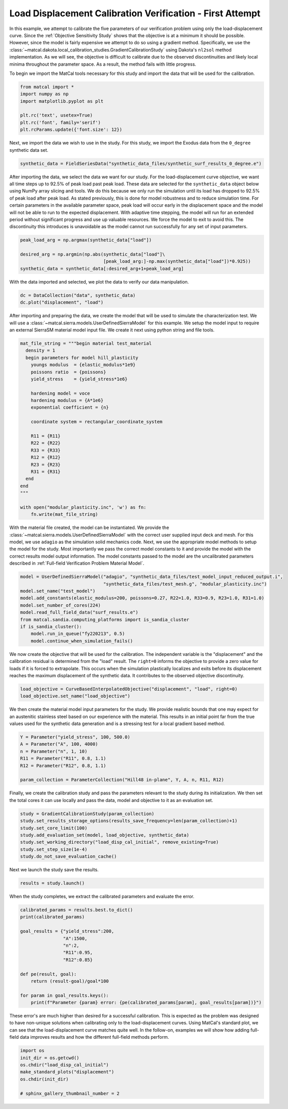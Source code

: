 
.. DO NOT EDIT.
.. THIS FILE WAS AUTOMATICALLY GENERATED BY SPHINX-GALLERY.
.. TO MAKE CHANGES, EDIT THE SOURCE PYTHON FILE:
.. "full_field_study_verification_examples/plot_b_standard_calibration_verification.py"
.. LINE NUMBERS ARE GIVEN BELOW.

.. only:: html

    .. note::
        :class: sphx-glr-download-link-note

        :ref:`Go to the end <sphx_glr_download_full_field_study_verification_examples_plot_b_standard_calibration_verification.py>`
        to download the full example code.

.. rst-class:: sphx-glr-example-title

.. _sphx_glr_full_field_study_verification_examples_plot_b_standard_calibration_verification.py:

Load Displacement Calibration Verification -  First Attempt
===========================================================
In this example, we attempt to calibrate 
the five parameters of our verification 
problem using only the load-displacement curve.
Since the :ref:`Objective Sensitivity Study`
shows that the objective is at a minimum  
it should be possible. However,
since the model is fairly expensive 
we attempt to do so using a gradient method. 
Specifically, we use the 
:class:`~matcal.dakota.local_calibration_studies.GradientCalibrationStudy`
using Dakota's ``nl2sol``
method implementation.
As we will see, the objective is difficult to 
calibrate due to the observed discontinuities and
likely local minima throughout the parameter space. 
As a result, the method fails with little progress.

To begin we import the MatCal tools necessary for this study
and import the data that will be used for the calibration.

.. GENERATED FROM PYTHON SOURCE LINES 24-33

.. code-block:: Python


    from matcal import *
    import numpy as np
    import matplotlib.pyplot as plt

    plt.rc('text', usetex=True)
    plt.rc('font', family='serif')
    plt.rcParams.update({'font.size': 12})








.. GENERATED FROM PYTHON SOURCE LINES 34-39

Next, we import the data
we wish to use in the study. 
For this study, we import 
the Exodus data from the 
``0_degree`` synthetic data set.

.. GENERATED FROM PYTHON SOURCE LINES 39-41

.. code-block:: Python

    synthetic_data = FieldSeriesData("synthetic_data_files/synthetic_surf_results_0_degree.e")





.. rst-class:: sphx-glr-script-out

 .. code-block:: none

    Opening exodus file: synthetic_data_files/synthetic_surf_results_0_degree.e
    Opening exodus file: synthetic_data_files/synthetic_surf_results_0_degree.e
    Closing exodus file: synthetic_data_files/synthetic_surf_results_0_degree.e
    Closing exodus file: synthetic_data_files/synthetic_surf_results_0_degree.e




.. GENERATED FROM PYTHON SOURCE LINES 42-62

After importing the data, we
select the data we want for our study.
For the load-displacement curve objective, 
we want all time steps up to 92.5% of peak load 
past peak load. These data are selected 
for the ``synthetic_data`` object below
using NumPy array slicing and tools. 
We do this because we only run the simulation 
until its load has dropped to 92.5% of peak load after peak load.
As stated previously, this is done for model robustness
and to reduce simulation time. For certain 
parameters in the available parameter space, 
peak load will occur early in the displacement space 
and the model will not be able to run to the 
expected displacement. With adaptive time stepping, 
the model will run for an extended period without significant progress
and use up valuable resources. We force the model to exit
to avoid this. The discontinuity this introduces 
is unavoidable as the model cannot run successfully 
for any set of input parameters.  

.. GENERATED FROM PYTHON SOURCE LINES 62-68

.. code-block:: Python

    peak_load_arg = np.argmax(synthetic_data["load"])

    desired_arg = np.argmin(np.abs(synthetic_data["load"]\
                                   [peak_load_arg:]-np.max(synthetic_data["load"])*0.925))
    synthetic_data = synthetic_data[:desired_arg+1+peak_load_arg]








.. GENERATED FROM PYTHON SOURCE LINES 69-72

With the data imported and selected, 
we plot the data to verify our 
data manipulation.

.. GENERATED FROM PYTHON SOURCE LINES 72-75

.. code-block:: Python

    dc = DataCollection("data", synthetic_data)
    dc.plot("displacement", "load")




.. image-sg:: /full_field_study_verification_examples/images/sphx_glr_plot_b_standard_calibration_verification_001.png
   :alt: matcal_default_state
   :srcset: /full_field_study_verification_examples/images/sphx_glr_plot_b_standard_calibration_verification_001.png
   :class: sphx-glr-single-img





.. GENERATED FROM PYTHON SOURCE LINES 76-84

After importing and preparing the data, 
we create the model that will be used 
to simulate the characterization test. 
We will use a :class:`~matcal.sierra.models.UserDefinedSierraModel`
for this example. We setup the model input to require
an external 
SierraSM material model input file. We create it 
next using python string and file tools.

.. GENERATED FROM PYTHON SOURCE LINES 84-110

.. code-block:: Python

    mat_file_string = """begin material test_material
      density = 1
      begin parameters for model hill_plasticity
        youngs modulus  = {elastic_modulus*1e9}
        poissons ratio  = {poissons}
        yield_stress    = {yield_stress*1e6}

        hardening model = voce
        hardening modulus = {A*1e6}
        exponential coefficient = {n}

        coordinate system = rectangular_coordinate_system
    
        R11 = {R11}
        R22 = {R22}
        R33 = {R33}
        R12 = {R12}
        R23 = {R23}
        R31 = {R31}
      end
    end
    """

    with open("modular_plasticity.inc", 'w') as fn:
        fn.write(mat_file_string)








.. GENERATED FROM PYTHON SOURCE LINES 111-125

With the material file created, 
the model can be instantiated. 
We provide the :class:`~matcal.sierra.models.UserDefinedSierraModel`
with the correct user supplied 
input deck and mesh. For this model, 
we use ``adagio`` as the simulation
solid mechanics code. Next, we use the appropriate model 
methods to setup the model for the study.
Most importantly we pass the correct 
model constants to it and provide the model 
with the correct results model output 
information. The model constants
passed to the model are the uncalibrated parameters
described in :ref:`Full-field Verification Problem Material Model`.

.. GENERATED FROM PYTHON SOURCE LINES 125-136

.. code-block:: Python

    model = UserDefinedSierraModel("adagio", "synthetic_data_files/test_model_input_reduced_output.i", 
                                   "synthetic_data_files/test_mesh.g", "modular_plasticity.inc")
    model.set_name("test_model")
    model.add_constants(elastic_modulus=200, poissons=0.27, R22=1.0, R33=0.9, R23=1.0, R31=1.0)
    model.set_number_of_cores(224)
    model.read_full_field_data("surf_results.e")
    from matcal.sandia.computing_platforms import is_sandia_cluster
    if is_sandia_cluster():       
        model.run_in_queue("fy220213", 0.5)
        model.continue_when_simulation_fails()








.. GENERATED FROM PYTHON SOURCE LINES 137-148

We now create the objective that will 
be used for the calibration. 
The independent variable is the "displacement"
and the calibration residual is determined from 
the "load" result. The ``right=0`` informs 
the objective to provide a zero value for loads
if it is forced to extrapolate. This occurs when 
the simulation plastically localizes and exits
before its displacement reaches the maximum displacement
of the synthetic data. It contributes to the observed
objective discontinuity.

.. GENERATED FROM PYTHON SOURCE LINES 148-151

.. code-block:: Python

    load_objective = CurveBasedInterpolatedObjective("displacement", "load", right=0)
    load_objective.set_name("load_objective")








.. GENERATED FROM PYTHON SOURCE LINES 152-161

We then create the material model 
input parameters for the study. We provide 
realistic bounds that one may expect 
for an austenitic stainless steel based
on our experience with the material. 
This results in an initial point far from 
the true values used for the synthetic data generation
and is a stressing test for a local 
gradient based method.

.. GENERATED FROM PYTHON SOURCE LINES 161-169

.. code-block:: Python

    Y = Parameter("yield_stress", 100, 500.0)
    A = Parameter("A", 100, 4000)
    n = Parameter("n", 1, 10)
    R11 = Parameter("R11", 0.8, 1.1)
    R12 = Parameter("R12", 0.8, 1.1)

    param_collection = ParameterCollection("Hill48 in-plane", Y, A, n, R11, R12)








.. GENERATED FROM PYTHON SOURCE LINES 170-177

Finally, we create the calibration 
study and pass the parameters 
relevant to the study during its
initialization. We then set 
the total cores it can use locally and
pass the data, model and objective to 
it as an evaluation set.

.. GENERATED FROM PYTHON SOURCE LINES 177-185

.. code-block:: Python

    study = GradientCalibrationStudy(param_collection)
    study.set_results_storage_options(results_save_frequency=len(param_collection)+1)
    study.set_core_limit(100)
    study.add_evaluation_set(model, load_objective, synthetic_data)
    study.set_working_directory("load_disp_cal_initial", remove_existing=True)
    study.set_step_size(1e-4)
    study.do_not_save_evaluation_cache()








.. GENERATED FROM PYTHON SOURCE LINES 186-187

Next we launch the study save the results.

.. GENERATED FROM PYTHON SOURCE LINES 187-189

.. code-block:: Python

    results = study.launch()
    







.. GENERATED FROM PYTHON SOURCE LINES 190-193

When the study completes, 
we extract the calibrated parameters 
and evaluate the error.

.. GENERATED FROM PYTHON SOURCE LINES 193-207

.. code-block:: Python

    calibrated_params = results.best.to_dict()
    print(calibrated_params)

    goal_results = {"yield_stress":200,
                    "A":1500,
                    "n":2,
                    "R11":0.95, 
                    "R12":0.85}

    def pe(result, goal):
        return (result-goal)/goal*100

    for param in goal_results.keys():
        print(f"Parameter {param} error: {pe(calibrated_params[param], goal_results[param])}")




.. rst-class:: sphx-glr-script-out

 .. code-block:: none

    OrderedDict([('yield_stress', 101.52672891), ('A', 1414.8437829), ('n', 2.5694462545), ('R11', 0.94662301), ('R12', 1.081169905)])
    Parameter yield_stress error: -49.236635545
    Parameter A error: -5.677081140000003
    Parameter n error: 28.472312724999995
    Parameter R11 error: -0.3554726315789382
    Parameter R12 error: 27.196459411764724




.. GENERATED FROM PYTHON SOURCE LINES 208-219

These error's are much higher 
than desired for a successful calibration. 
This is expected as the problem was 
designed to have non-unique solutions 
when calibrating only to the load-displacement curves.
Using MatCal's standard plot, we can 
see that the load-displacement curve 
matches quite well. In the follow-on, 
examples we will show how adding full-field 
data improves results and how the different 
full-field methods perform.

.. GENERATED FROM PYTHON SOURCE LINES 219-227

.. code-block:: Python

    import os
    init_dir = os.getcwd()
    os.chdir("load_disp_cal_initial")
    make_standard_plots("displacement")
    os.chdir(init_dir)

    # sphinx_gallery_thumbnail_number = 2




.. rst-class:: sphx-glr-horizontal


    *

      .. image-sg:: /full_field_study_verification_examples/images/sphx_glr_plot_b_standard_calibration_verification_002.png
         :alt: plot b standard calibration verification
         :srcset: /full_field_study_verification_examples/images/sphx_glr_plot_b_standard_calibration_verification_002.png
         :class: sphx-glr-multi-img

    *

      .. image-sg:: /full_field_study_verification_examples/images/sphx_glr_plot_b_standard_calibration_verification_003.png
         :alt: plot b standard calibration verification
         :srcset: /full_field_study_verification_examples/images/sphx_glr_plot_b_standard_calibration_verification_003.png
         :class: sphx-glr-multi-img

    *

      .. image-sg:: /full_field_study_verification_examples/images/sphx_glr_plot_b_standard_calibration_verification_004.png
         :alt: plot b standard calibration verification
         :srcset: /full_field_study_verification_examples/images/sphx_glr_plot_b_standard_calibration_verification_004.png
         :class: sphx-glr-multi-img






.. rst-class:: sphx-glr-timing

   **Total running time of the script:** (290 minutes 13.729 seconds)


.. _sphx_glr_download_full_field_study_verification_examples_plot_b_standard_calibration_verification.py:

.. only:: html

  .. container:: sphx-glr-footer sphx-glr-footer-example

    .. container:: sphx-glr-download sphx-glr-download-jupyter

      :download:`Download Jupyter notebook: plot_b_standard_calibration_verification.ipynb <plot_b_standard_calibration_verification.ipynb>`

    .. container:: sphx-glr-download sphx-glr-download-python

      :download:`Download Python source code: plot_b_standard_calibration_verification.py <plot_b_standard_calibration_verification.py>`

    .. container:: sphx-glr-download sphx-glr-download-zip

      :download:`Download zipped: plot_b_standard_calibration_verification.zip <plot_b_standard_calibration_verification.zip>`


.. only:: html

 .. rst-class:: sphx-glr-signature

    `Gallery generated by Sphinx-Gallery <https://sphinx-gallery.github.io>`_
